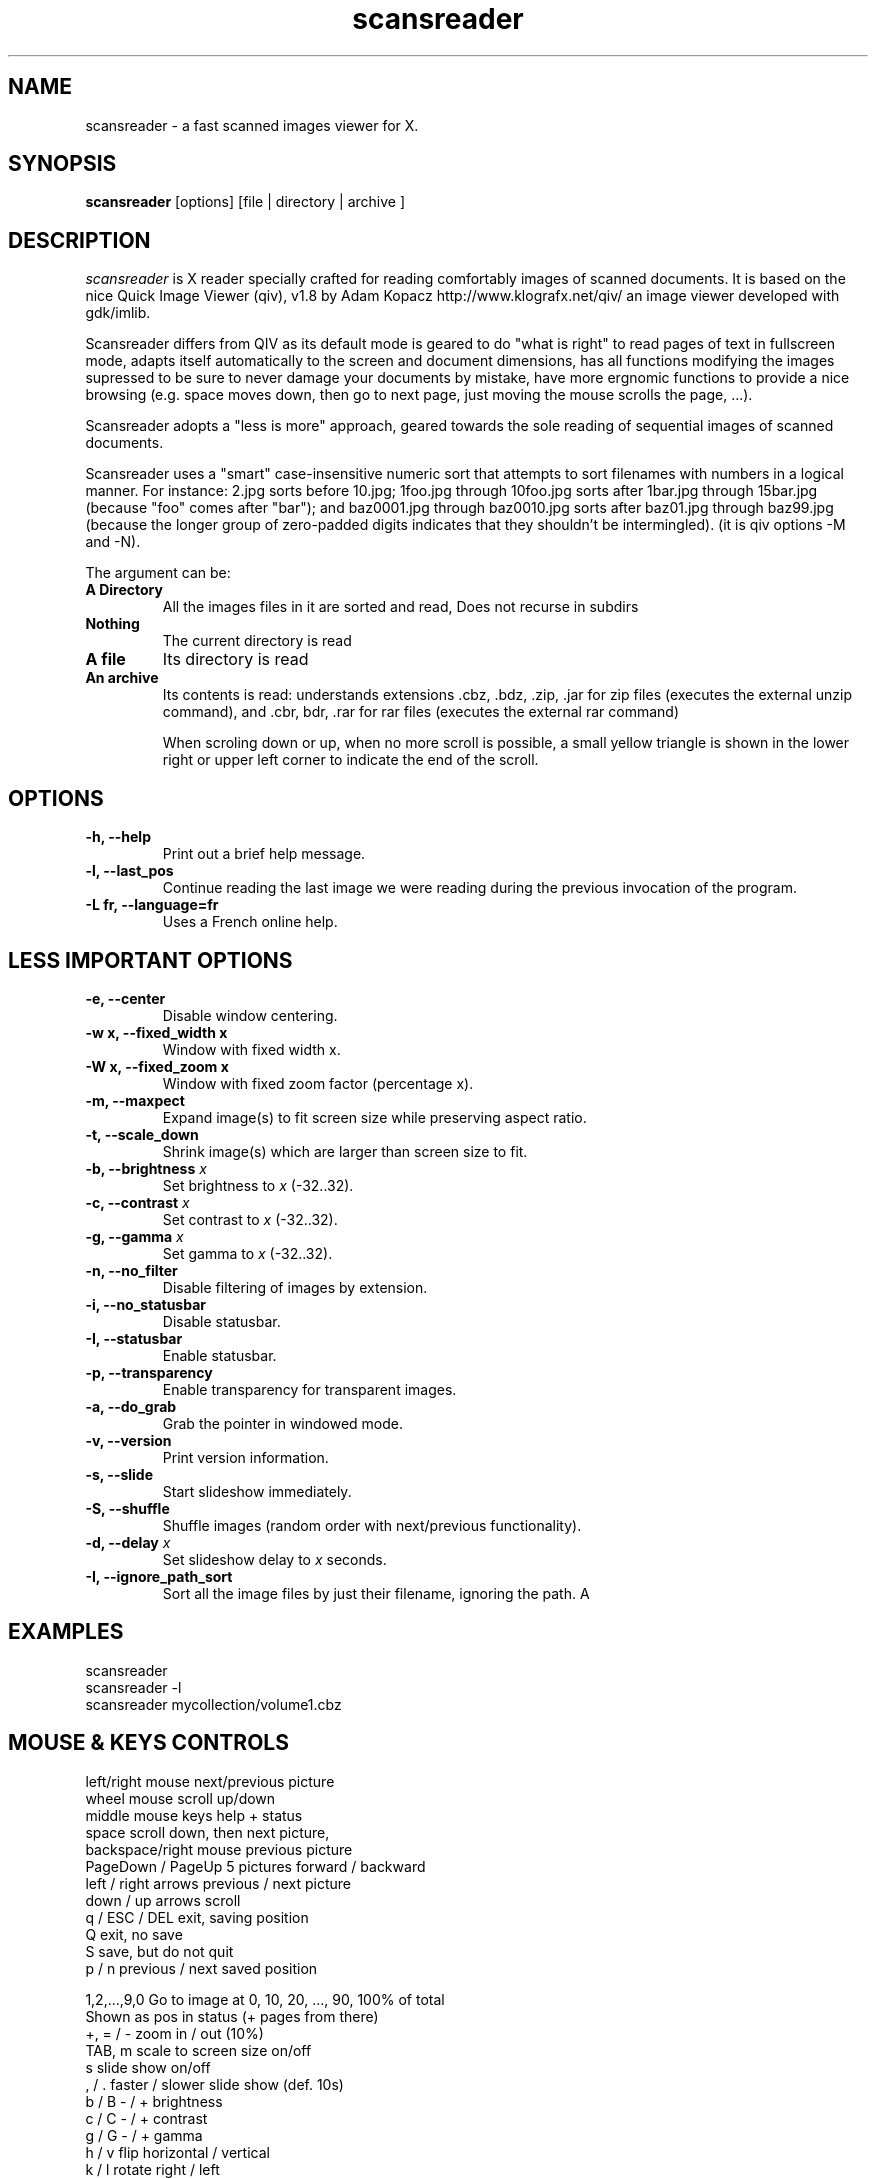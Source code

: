 .\" @(#)scansreader.1		-*- nroff -*-
.de EX
.ne 5
.if n .sp .5
.if t .sp .5
.nf
..
.de EE
.fi
.if n .sp .5
.if t .sp .5
..
.TH scansreader 1 "16 Feb 2005" "scansreader version 1.13" "X Tools"
.SH NAME
scansreader \- a fast scanned images viewer for X.
.SH SYNOPSIS
.B scansreader
[options] [file | directory | archive ]
.SH DESCRIPTION
.I scansreader
is X reader specially crafted for reading comfortably images of scanned
documents. It is based on the nice 
Quick Image Viewer (qiv), v1.8  by Adam Kopacz
http://www.klografx.net/qiv/
an image viewer developed with gdk/imlib.

Scansreader differs from QIV as its default mode is geared to do "what is
right" to read pages of text in fullscreen mode, adapts itself automatically
to the screen and document dimensions, has all functions modifying the images
supressed to be sure to never damage your documents by mistake, have more
ergnomic functions to provide a nice browsing (e.g. space moves down, then go
to next page, just moving the mouse scrolls the page, ...). 

Scansreader adopts a "less is more" approach, geared towards the sole reading
of sequential images of scanned documents.

Scansreader uses a "smart" case-insensitive numeric sort that attempts to sort
filenames with numbers in a logical manner.  For instance: 2.jpg sorts before
10.jpg; 1foo.jpg through 10foo.jpg sorts after 1bar.jpg through 15bar.jpg
(because "foo" comes after "bar"); and baz0001.jpg through baz0010.jpg sorts
after baz01.jpg through baz99.jpg (because the longer group of zero-padded
digits indicates that they shouldn't be intermingled). (it is qiv options -M
and -N).

The argument can be:
.TP
.B A Directory
All the images files in it are sorted and read, Does not recurse in subdirs
.TP
.B Nothing
The current directory is read
.TP
.B A file 
Its directory is read
.TP
.B An archive
Its contents is read: understands extensions .cbz, .bdz, .zip, .jar for
zip files (executes the external unzip command),
and .cbr, bdr, .rar for rar files (executes the external rar command)

When scroling down or up, when no more scroll is possible, a small yellow
triangle is shown in the lower right or upper left corner to indicate the end
of the scroll.


.SH OPTIONS
.TP
.B \-h, \-\-help
Print out a brief help message.
.TP
.B \-l, \-\-last_pos
Continue reading the last image we were reading during the previous invocation
of the program.
.TP
.B \-L fr, \-\-language=fr
Uses a French online help.

.SH LESS IMPORTANT OPTIONS
.TP
.B \-e, \-\-center
Disable window centering.
.TP
.B \-w x, \-\-fixed_width x
Window with fixed width x.
.TP
.B \-W x, \-\-fixed_zoom x
Window with fixed zoom factor (percentage x).
.TP
.B \-m, \-\-maxpect
Expand image(s) to fit screen size while preserving aspect ratio.
.TP
.B \-t, \-\-scale_down
Shrink image(s) which are larger than screen size to fit.
.TP
.B \-b, \-\-brightness \fIx\fB
Set brightness to \fIx\fR (-32..32).
.TP
.B \-c, \-\-contrast \fIx\fB
Set contrast to \fIx\fR (-32..32).
.TP
.B \-g, \-\-gamma \fIx\fB
Set gamma to \fIx\fR (-32..32).
.TP
.B \-n, \-\-no_filter
Disable filtering of images by extension.
.TP
.B \-i, \-\-no_statusbar
Disable statusbar.
.TP
.B \-I, \-\-statusbar
Enable statusbar.
.TP
.B \-p, \-\-transparency
Enable transparency for transparent images.
.TP
.B \-a, \-\-do_grab
Grab the pointer in windowed mode.
.TP
.B \-v, \-\-version
Print version information.
.TP
.B \-s, \-\-slide
Start slideshow immediately.
.TP
.B \-S, \-\-shuffle
Shuffle images (random order with next/previous functionality).
.TP
.B \-d, \-\-delay \fIx\fB
Set slideshow delay to \fIx\fR seconds.
.TP
.B \-I, \-\-ignore_path_sort
Sort all the image files by just their filename, ignoring the path.
A
.SH EXAMPLES
scansreader
.br
scansreader \-l
.br
scansreader mycollection/volume1.cbz
.SH MOUSE & KEYS CONTROLS
.EX
left/right mouse      next/previous picture
wheel mouse           scroll up/down
middle mouse          keys help + status
space                 scroll down, then next picture,       
backspace/right mouse previous picture
PageDown / PageUp     5 pictures forward / backward
left / right arrows   previous / next picture
down / up arrows      scroll
q / ESC / DEL         exit, saving position
Q                     exit, no save 
S                     save, but do not quit
p / n                 previous / next saved position

1,2,...,9,0        Go to image at 0, 10, 20, ..., 90, 100% of total
                   Shown as pos in status (+ pages from there)
+, = / -           zoom in / out (10%)
TAB, m             scale to screen size on/off
s                  slide show on/off
, / .              faster / slower slide show (def. 10s)
b / B              - / + brightness
c / C              - / + contrast
g / G              - / + gamma
h / v              flip horizontal / vertical
k / l              rotate right / left
jtX<return>        jump to image number X
jfX<return>        jump forward X images
jbX<return>        jump backward X images
enter/return       reset zoom and color settings
i                  statusbar on/off:
                   | file name | page number | keys to get back there |
?, shift or other  show keys
EE
.SH AUTHORS
.EX
Colas Nahaboo          http://colas.nahaboo.net
And all the authors of QIV!
.EE
.SH MISC
.P
scansreader homepage: http://colas.nahaboo.net/scansreader/
.P
Sending a SIGUSR1 to scansreader will cause the program to flip to next picture. 
SIGUSR2 will move to previous.
.P
This program is covered by the GNU GPL; see the file COPYING for
details.
